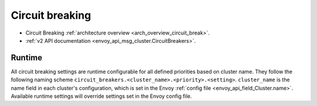 .. _config_cluster_manager_cluster_circuit_breakers:

Circuit breaking
================

* Circuit Breaking :ref:`architecture overview <arch_overview_circuit_break>`.
* :ref:`v2 API documentation <envoy_api_msg_cluster.CircuitBreakers>`.

Runtime
-------

All circuit breaking settings are runtime configurable for all defined priorities based on cluster
name. They follow the following naming scheme ``circuit_breakers.<cluster_name>.<priority>.<setting>``.
``cluster_name`` is the name field in each cluster's configuration, which is set in the Envoy
:ref:`config file <envoy_api_field_Cluster.name>`. Available runtime settings will override
settings set in the Envoy config file.

